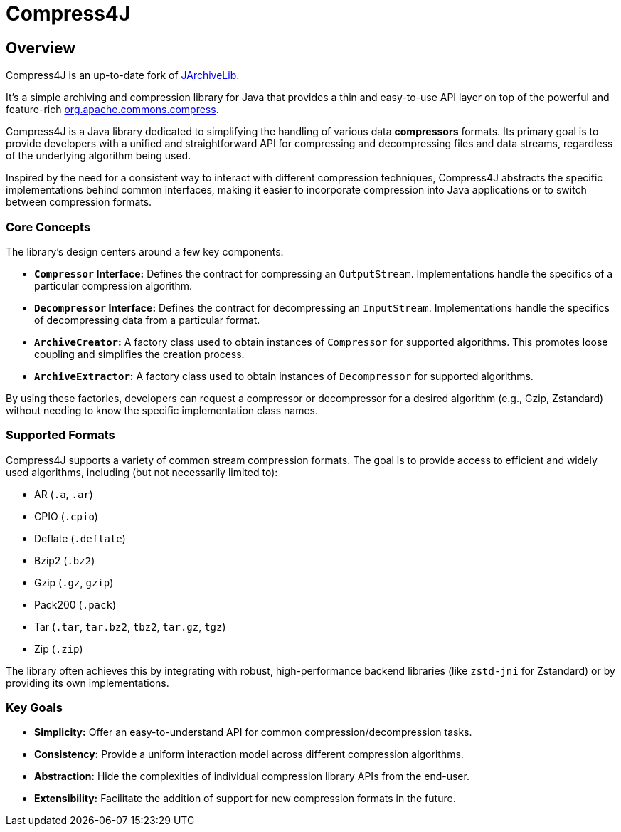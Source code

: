 = Compress4J
:description: Compress4j is an up-to-date fork of JArchiveLib, providing a simple Java API layer over apache.commons.compress for archiving and compression.
:keywords: JArchiveLib, apache-compress, java, compress4j, compress, archive, zip, tar, gzip, bzip2, lzma, xz, jar, 7z, rar

== Overview

Compress4J is an up-to-date fork of https://github.com/thrau/jarchivelib[JArchiveLib]. +

It's a simple archiving and compression library for Java that provides a thin and easy-to-use API layer on top of the powerful and feature-rich http://commons.apache.org/proper/commons-compress[org.apache.commons.compress].

Compress4J is a Java library dedicated to simplifying the handling of various data **compressors** formats. Its primary goal is to provide developers with a unified and straightforward API for compressing and decompressing files and data streams, regardless of the underlying algorithm being used.

Inspired by the need for a consistent way to interact with different compression techniques, Compress4J abstracts the specific implementations behind common interfaces, making it easier to incorporate compression into Java applications or to switch between compression formats.

=== Core Concepts

The library's design centers around a few key components:

* **`Compressor` Interface:** Defines the contract for compressing an `OutputStream`. Implementations handle the specifics of a particular compression algorithm.
* **`Decompressor` Interface:** Defines the contract for decompressing an `InputStream`. Implementations handle the specifics of decompressing data from a particular format.
* **`ArchiveCreator`:** A factory class used to obtain instances of `Compressor` for supported algorithms. This promotes loose coupling and simplifies the creation process.
* **`ArchiveExtractor`:** A factory class used to obtain instances of `Decompressor` for supported algorithms.

By using these factories, developers can request a compressor or decompressor for a desired algorithm (e.g., Gzip, Zstandard) without needing to know the specific implementation class names.

=== Supported Formats

Compress4J supports a variety of common stream compression formats. The goal is to provide access to efficient and widely used algorithms, including (but not necessarily limited to):

* AR (`.a`, `.ar`)
* CPIO (`.cpio`)
* Deflate (`.deflate`)
* Bzip2 (`.bz2`)
* Gzip (`.gz`, `gzip`)
* Pack200 (`.pack`)
* Tar (`.tar`, `tar.bz2`, `tbz2`, `tar.gz`, `tgz`)
* Zip (`.zip`)

The library often achieves this by integrating with robust, high-performance backend libraries (like `zstd-jni` for Zstandard) or by providing its own implementations.

=== Key Goals

* **Simplicity:** Offer an easy-to-understand API for common compression/decompression tasks.
* **Consistency:** Provide a uniform interaction model across different compression algorithms.
* **Abstraction:** Hide the complexities of individual compression library APIs from the end-user.
* **Extensibility:** Facilitate the addition of support for new compression formats in the future.
